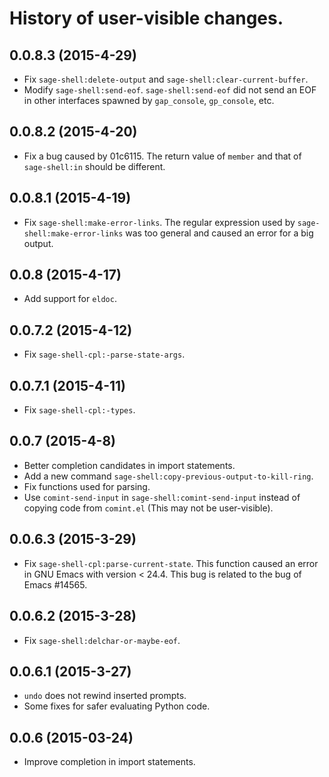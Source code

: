 * History of user-visible changes.

** 0.0.8.3 (2015-4-29)
   - Fix =sage-shell:delete-output= and =sage-shell:clear-current-buffer=.
   - Modify =sage-shell:send-eof=.
     =sage-shell:send-eof= did not send an EOF in other interfaces spawned by
     =gap_console=, =gp_console=, etc.
** 0.0.8.2 (2015-4-20)
   - Fix a bug caused by 01c6115.
     The return value of =member= and that of =sage-shell:in= should be different.
** 0.0.8.1 (2015-4-19)
   - Fix =sage-shell:make-error-links=.
     The regular expression used by =sage-shell:make-error-links= was
     too general and caused an error for a big output.
** 0.0.8 (2015-4-17)
   - Add support for =eldoc=.
** 0.0.7.2 (2015-4-12)
   - Fix =sage-shell-cpl:-parse-state-args=.
** 0.0.7.1 (2015-4-11)
   - Fix =sage-shell-cpl:-types=.
** 0.0.7 (2015-4-8)
   - Better completion candidates in import statements.
   - Add a new command =sage-shell:copy-previous-output-to-kill-ring=.
   - Fix functions used for parsing.
   - Use =comint-send-input= in =sage-shell:comint-send-input= instead of
     copying code from =comint.el= (This may not be user-visible).
** 0.0.6.3 (2015-3-29)
   - Fix =sage-shell-cpl:parse-current-state=.
     This function caused an error in GNU Emacs with version < 24.4.
     This bug is related to the bug of Emacs #14565.
** 0.0.6.2 (2015-3-28)
   - Fix =sage-shell:delchar-or-maybe-eof=.
** 0.0.6.1 (2015-3-27)
  - =undo= does not rewind inserted prompts.
  - Some fixes for safer evaluating Python code.
** 0.0.6 (2015-03-24)
  - Improve completion in import statements.
